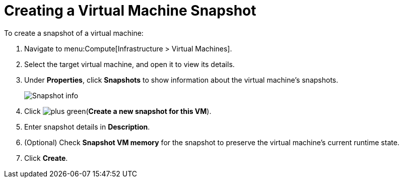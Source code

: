 [[Creating_a_VM_snapshot]]
= Creating a Virtual Machine Snapshot

To create a snapshot of a virtual machine:

. Navigate to menu:Compute[Infrastructure > Virtual Machines].
. Select the target virtual machine, and open it to view its details.
. Under *Properties*, click *Snapshots* to show information about the virtual machine's snapshots.

+
image:Snapshot_info.png[]

. Click image:plus_green.png[](*Create a new snapshot for this VM*).
. Enter snapshot details in *Description*.
. (Optional) Check *Snapshot VM memory* for the snapshot to preserve the virtual machine's current runtime state.
. Click *Create*.



